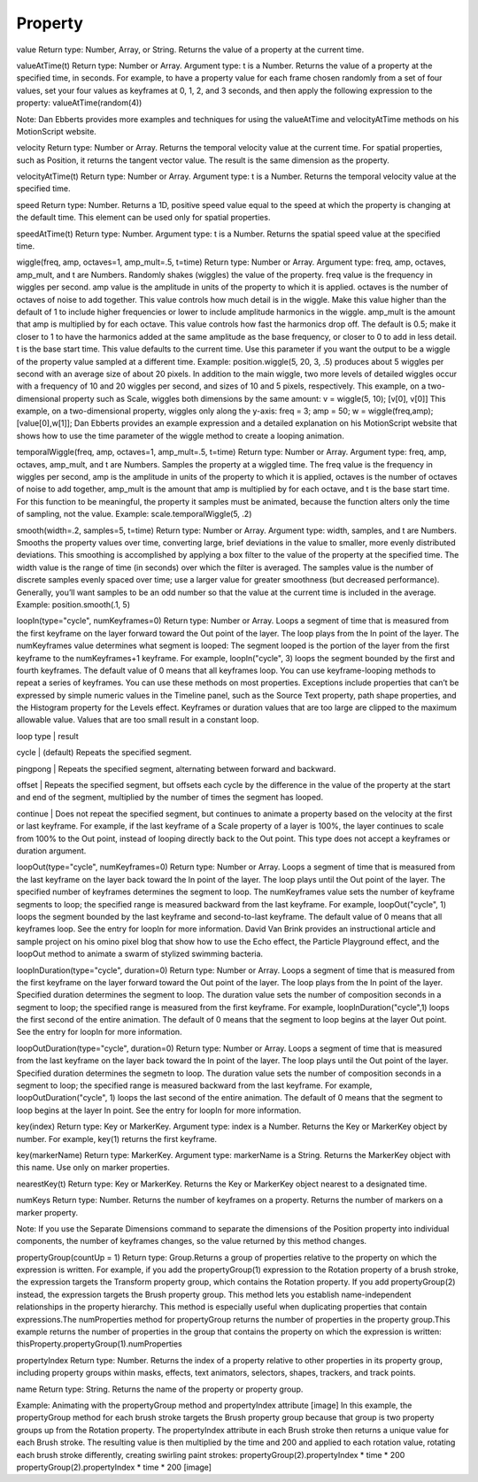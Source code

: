 Property
#########

value
Return type: Number, Array, or String. Returns the value of a property at the current time.

valueAtTime(t)
Return type: Number or Array. Argument type: t is a Number. Returns the value of a property at the specified time, in seconds. For example, to have a property value for each frame chosen randomly from a set of four values, set your four values as keyframes at 0, 1, 2, and 3 seconds, and then apply the following expression to the property:   valueAtTime(random(4))

Note:
Dan Ebberts provides more examples and techniques for using the valueAtTime and velocityAtTime methods on his MotionScript website.

velocity
Return type: Number or Array. Returns the temporal velocity value at the current time. For spatial properties, such as Position, it returns the tangent vector value. The result is the same dimension as the property.

velocityAtTime(t)
Return type: Number or Array. Argument type: t is a Number. Returns the temporal velocity value at the specified time.

speed
Return type: Number. Returns a 1D, positive speed value equal to the speed at which the property is changing at the default time. This element can be used only for spatial properties.

speedAtTime(t)
Return type: Number. Argument type: t is a Number. Returns the spatial speed value at the specified time.

wiggle(freq, amp, octaves=1, amp_mult=.5, t=time)
Return type: Number or Array. Argument type: freq, amp, octaves, amp_mult, and t are Numbers. Randomly shakes (wiggles) the value of the property. freq value is the frequency in wiggles per second. amp value is the amplitude in units of the property to which it is applied. octaves is the number of octaves of noise to add together. This value controls how much detail is in the wiggle. Make this value higher than the default of 1 to include higher frequencies or lower to include amplitude harmonics in the wiggle. amp_mult is the amount that amp is multiplied by for each octave. This value controls how fast the harmonics drop off. The default is 0.5; make it closer to 1 to have the harmonics added at the same amplitude as the base frequency, or closer to 0 to add in less detail. t is the base start time. This value defaults to the current time. Use this parameter if you want the output to be a wiggle of the property value sampled at a different time. Example: position.wiggle(5, 20, 3, .5) produces about 5 wiggles per second with an average size of about 20 pixels. In addition to the main wiggle, two more levels of detailed wiggles occur with a frequency of 10 and 20 wiggles per second, and sizes of 10 and 5 pixels, respectively. This example, on a two-dimensional property such as Scale, wiggles both dimensions by the same amount:   v = wiggle(5, 10);   [v[0], v[0]] This example, on a two-dimensional property, wiggles only along the y-axis:   freq = 3;   amp = 50;   w = wiggle(freq,amp);   [value[0],w[1]]; Dan Ebberts provides an example expression and a detailed explanation on his MotionScript website that shows how to use the time parameter of the wiggle method to create a looping animation.

temporalWiggle(freq, amp, octaves=1, amp_mult=.5, t=time)
Return type: Number or Array. Argument type: freq, amp, octaves, amp_mult, and t are Numbers. Samples the property at a wiggled time. The freq value is the frequency in wiggles per second, amp is the amplitude in units of the property to which it is applied, octaves is the number of octaves of noise to add together, amp_mult is the amount that amp is multiplied by for each octave, and t is the base start time. For this function to be meaningful, the property it samples must be animated, because the function alters only the time of sampling, not the value. Example: scale.temporalWiggle(5, .2)

smooth(width=.2, samples=5, t=time)
Return type: Number or Array. Argument type: width, samples, and t are Numbers. Smooths the property values over time, converting large, brief deviations in the value to smaller, more evenly distributed deviations. This smoothing is accomplished by applying a box filter to the value of the property at the specified time. The width value is the range of time (in seconds) over which the filter is averaged. The samples value is the number of discrete samples evenly spaced over time; use a larger value for greater smoothness (but decreased performance). Generally, you’ll want samples to be an odd number so that the value at the current time is included in the average. Example: position.smooth(.1, 5)

loopIn(type="cycle", numKeyframes=0)
Return type: Number or Array. Loops a segment of time that is measured from the first keyframe on the layer forward toward the Out point of the layer. The loop plays from the In point of the layer. The numKeyframes value determines what segment is looped: The segment looped is the portion of the layer from the first keyframe to the numKeyframes+1 keyframe. For example, loopIn("cycle", 3) loops the segment bounded by the first and fourth keyframes. The default value of 0 means that all keyframes loop. You can use keyframe-looping methods to repeat a series of keyframes. You can use these methods on most properties. Exceptions include properties that can’t be expressed by simple numeric values in the Timeline panel, such as the Source Text property, path shape properties, and the Histogram property for the Levels effect. Keyframes or duration values that are too large are clipped to the maximum allowable value. Values that are too small result in a constant loop.

loop type | result

cycle | (default) Repeats the specified segment.

pingpong | Repeats the specified segment, alternating between forward and backward.

offset | Repeats the specified segment, but offsets each cycle by the difference in the value of the property at the start and end of the segment, multiplied by the number of times the segment has looped.

continue | Does not repeat the specified segment, but continues to animate a property based on the velocity at the first or last keyframe. For example, if the last keyframe of a Scale property of a layer is 100%, the layer continues to scale from 100% to the Out point, instead of looping directly back to the Out point. This type does not accept a keyframes or duration argument.

loopOut(type="cycle", numKeyframes=0)
Return type: Number or Array. Loops a segment of time that is measured from the last keyframe on the layer back toward the In point of the layer. The loop plays until the Out point of the layer. The specified number of keyframes determines the segment to loop. The numKeyframes value sets the number of keyframe segments to loop; the specified range is measured backward from the last keyframe. For example, loopOut("cycle", 1) loops the segment bounded by the last keyframe and second-to-last keyframe. The default value of 0 means that all keyframes loop. See the entry for loopIn for more information. David Van Brink provides an instructional article and sample project on his omino pixel blog that show how to use the Echo effect, the Particle Playground effect, and the loopOut method to animate a swarm of stylized swimming bacteria.

loopInDuration(type="cycle", duration=0)
Return type: Number or Array. Loops a segment of time that is measured from the first keyframe on the layer forward toward the Out point of the layer. The loop plays from the In point of the layer. Specified duration determines the segment to loop. The duration value sets the number of composition seconds in a segment to loop; the specified range is measured from the first keyframe. For example, loopInDuration("cycle",1) loops the first second of the entire animation. The default of 0 means that the segment to loop begins at the layer Out point. See the entry for loopIn for more information.

loopOutDuration(type="cycle", duration=0)
Return type: Number or Array. Loops a segment of time that is measured from the last keyframe on the layer back toward the In point of the layer. The loop plays until the Out point of the layer. Specified duration determines the segmetn to loop. The duration value sets the number of composition seconds in a segment to loop; the specified range is measured backward from the last keyframe. For example, loopOutDuration("cycle", 1) loops the last second of the entire animation. The default of 0 means that the segment to loop begins at the layer In point. See the entry for loopIn for more information.

key(index)
Return type: Key or MarkerKey. Argument type: index is a Number. Returns the Key or MarkerKey object by number. For example, key(1) returns the first keyframe.

key(markerName)
Return type: MarkerKey. Argument type: markerName is a String. Returns the MarkerKey object with this name. Use only on marker properties.

nearestKey(t)
Return type: Key or MarkerKey. Returns the Key or MarkerKey object nearest to a designated time.

numKeys
Return type: Number. Returns the number of keyframes on a property. Returns the number of markers on a marker property.

Note:
If you use the Separate Dimensions command to separate the dimensions of the Position property into individual components, the number of keyframes changes, so the value returned by this method changes.

propertyGroup(countUp = 1)
Return type: Group.Returns a group of properties relative to the property on which the expression is written. For example, if you add the propertyGroup(1) expression to the Rotation property of a brush stroke, the expression targets the Transform property group, which contains the Rotation property. If you add propertyGroup(2) instead, the expression targets the Brush property group. This method lets you establish name-independent relationships in the property hierarchy. This method is especially useful when duplicating properties that contain expressions.The numProperties method for propertyGroup returns the number of properties in the property group.This example returns the number of properties in the group that contains the property on which the expression is written:  thisProperty.propertyGroup(1).numProperties

propertyIndex
Return type: Number. Returns the index of a property relative to other properties in its property group, including property groups within masks, effects, text animators, selectors, shapes, trackers, and track points.

name
Return type: String. Returns the name of the property or property group.

Example: Animating with the propertyGroup method and propertyIndex attribute
[image]
In this example, the propertyGroup method for each brush stroke targets the Brush property group because that group is two property groups up from the Rotation property. The propertyIndex attribute in each Brush stroke then returns a unique value for each Brush stroke. The resulting value is then multiplied by the time and 200 and applied to each rotation value, rotating each brush stroke differently, creating swirling paint strokes:  propertyGroup(2).propertyIndex * time * 200
propertyGroup(2).propertyIndex * time * 200
[image]
